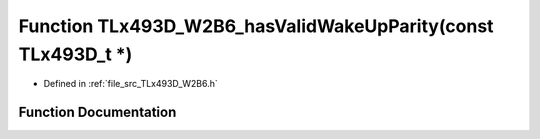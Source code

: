 .. _exhale_function__t_lx493_d___w2_b6_8h_1ad0a84b56a2b2330533c69db60511c16d:

Function TLx493D_W2B6_hasValidWakeUpParity(const TLx493D_t \*)
==============================================================

- Defined in :ref:`file_src_TLx493D_W2B6.h`


Function Documentation
----------------------


.. doxygenfunction:: TLx493D_W2B6_hasValidWakeUpParity(const TLx493D_t *)
   :project: XENSIV 3D Magnetic Sensors Arduino Library